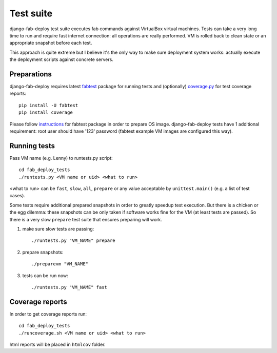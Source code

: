 Test suite
==========

django-fab-deploy test suite executes fab commands against VirtualBox
virtual machines. Tests can take a very long time to run and require
fast internet connection: all operations are really performed.
VM is rolled back to clean state or an appropriate snapshot before each test.

This approach is quite extreme but I believe it's the only way to make sure
deployment system works: actually execute the deployment scripts against
concrete servers.

Preparations
------------

django-fab-deploy requires latest `fabtest`_ package for running tests and
(optionally) `coverage.py`_ for test coverage reports::

    pip install -U fabtest
    pip install coverage

Please follow `instructions <http://pypi.python.org/pypi/fabtest>`_ for
fabtest package in order to prepare OS image. django-fab-deploy tests
have 1 additional requirement: root user should have
'123' password (fabtest example VM images are configured this way).

.. _VirtualBox: http://www.virtualbox.org/
.. _fabtest: https://bitbucket.org/kmike/fabtest
.. _coverage.py: http://pypi.python.org/pypi/coverage

Running tests
-------------

Pass VM name (e.g. Lenny) to runtests.py script::

    cd fab_deploy_tests
    ./runtests.py <VM name or uid> <what to run>

<what to run> can be ``fast``, ``slow``, ``all``, ``prepare`` or any
value acceptable by ``unittest.main()`` (e.g. a list of test cases).

Some tests require additional prepared snapshots in order to greatly speedup
test execution. But there is a chicken or the egg dilemma: these
snapshots can be only taken if software works fine for the VM (at least
tests are passed). So there is a very slow ``prepare`` test suite that ensures
preparing will work.

1. make sure slow tests are passing::

       ./runtests.py "VM_NAME" prepare

2. prepare snapshots::

       ./preparevm "VM_NAME"

3. tests can be run now::

       ./runtests.py "VM_NAME" fast


Coverage reports
----------------

In order to get coverage reports run::

    cd fab_deploy_tests
    ./runcoverage.sh <VM name or uid> <what to run>

html reports will be placed in ``htmlcov`` folder.
